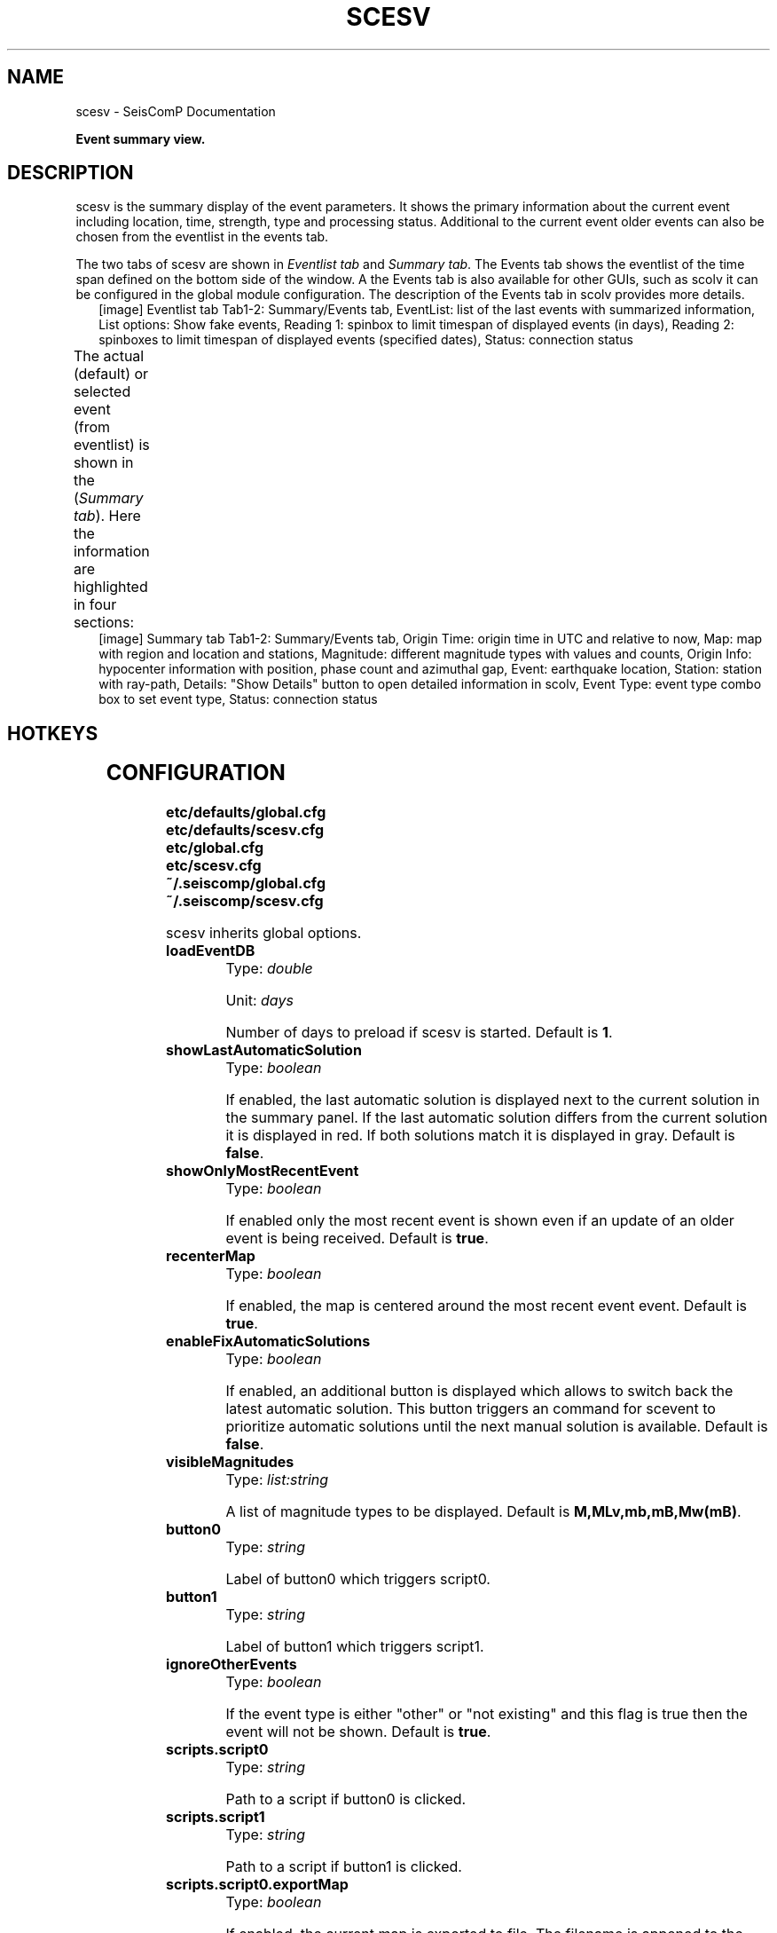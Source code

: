 .\" Man page generated from reStructuredText.
.
.TH "SCESV" "1" "Jun 04, 2021" "4.6.0" "SeisComP"
.SH NAME
scesv \- SeisComP Documentation
.
.nr rst2man-indent-level 0
.
.de1 rstReportMargin
\\$1 \\n[an-margin]
level \\n[rst2man-indent-level]
level margin: \\n[rst2man-indent\\n[rst2man-indent-level]]
-
\\n[rst2man-indent0]
\\n[rst2man-indent1]
\\n[rst2man-indent2]
..
.de1 INDENT
.\" .rstReportMargin pre:
. RS \\$1
. nr rst2man-indent\\n[rst2man-indent-level] \\n[an-margin]
. nr rst2man-indent-level +1
.\" .rstReportMargin post:
..
.de UNINDENT
. RE
.\" indent \\n[an-margin]
.\" old: \\n[rst2man-indent\\n[rst2man-indent-level]]
.nr rst2man-indent-level -1
.\" new: \\n[rst2man-indent\\n[rst2man-indent-level]]
.in \\n[rst2man-indent\\n[rst2man-indent-level]]u
..
.sp
\fBEvent summary view.\fP
.SH DESCRIPTION
.sp
scesv is the summary display of the event parameters. It shows the primary information
about the current event including location, time, strength, type and processing status.
Additional to the current event older events can also be chosen from the eventlist in the
events tab.
.sp
The two tabs of scesv are shown in \fI\%Eventlist tab\fP and \fI\%Summary tab\fP\&.
The Events tab shows the eventlist of the time span defined on the bottom side of
the window. A the Events tab is also available for other GUIs, such as scolv
it can be configured in the global module configuration.
The description of the Events tab in scolv provides more
details.
.INDENT 0.0
.INDENT 2.5
[image]
Eventlist tab
Tab1\-2: Summary/Events tab, EventList: list of the last events with summarized information,
List options: Show fake events, Reading 1: spinbox to limit timespan of displayed events (in days),
Reading 2: spinboxes to limit timespan of displayed events (specified dates), Status: connection status
.UNINDENT
.UNINDENT
.sp
The actual (default) or selected event (from eventlist) is shown in the (\fI\%Summary tab\fP).
Here the information are highlighted in four sections:
.TS
center;
|l|l|.
_
T{
section
T}	T{
description
T}
_
T{
Time
T}	T{
orign time in UTC and relative to now
T}
_
T{
Region
T}	T{
a map of the region and location with the event and stations
T}
_
T{
Magnitude
T}	T{
different magnitude types, the values and counts
T}
_
T{
Hypocenter
T}	T{
origin information with location, depth, azimuthal gap etc.
T}
_
.TE
.INDENT 0.0
.INDENT 2.5
[image]
Summary tab
Tab1\-2: Summary/Events tab, Origin Time: origin time in UTC and relative to now, Map: map with region
and location and stations, Magnitude: different magnitude types with values and counts,
Origin Info: hypocenter information with position, phase count and azimuthal gap,
Event: earthquake location, Station: station with ray\-path, Details: "Show Details" button to open
detailed information in scolv, Event Type: event type combo box to set event type, Status: connection status
.UNINDENT
.UNINDENT
.SH HOTKEYS
.TS
center;
|l|l|.
_
T{
Hotkey
T}	T{
Description
T}
_
T{
\fBF2\fP
T}	T{
Setup connection dialog
T}
_
T{
\fBF6\fP
T}	T{
Show propagation of P and S wave
T}
_
T{
\fBF8\fP
T}	T{
Toggle auto update
T}
_
T{
\fBF9\fP
T}	T{
Show raypaths and associated stations
T}
_
T{
\fBF10\fP
T}	T{
Toggle tabs
T}
_
T{
\fBF11\fP
T}	T{
Toggle fullscreen
T}
_
T{
Mouse wheel
T}	T{
Zoom map in/out
T}
_
T{
Double click
T}	T{
Center map
T}
_
.TE
.SH CONFIGURATION
.nf
\fBetc/defaults/global.cfg\fP
\fBetc/defaults/scesv.cfg\fP
\fBetc/global.cfg\fP
\fBetc/scesv.cfg\fP
\fB~/.seiscomp/global.cfg\fP
\fB~/.seiscomp/scesv.cfg\fP
.fi
.sp
.sp
scesv inherits global options\&.
.INDENT 0.0
.TP
.B loadEventDB
Type: \fIdouble\fP
.sp
Unit: \fIdays\fP
.sp
Number of days to preload if scesv is started.
Default is \fB1\fP\&.
.UNINDENT
.INDENT 0.0
.TP
.B showLastAutomaticSolution
Type: \fIboolean\fP
.sp
If enabled, the last automatic solution is displayed next to the
current solution in the summary panel. If the last automatic
solution differs from the current solution it is displayed
in red. If both solutions match it is displayed in gray.
Default is \fBfalse\fP\&.
.UNINDENT
.INDENT 0.0
.TP
.B showOnlyMostRecentEvent
Type: \fIboolean\fP
.sp
If enabled only the most recent event is shown even if an update of
an older event is being received.
Default is \fBtrue\fP\&.
.UNINDENT
.INDENT 0.0
.TP
.B recenterMap
Type: \fIboolean\fP
.sp
If enabled, the map is centered around the most recent event event.
Default is \fBtrue\fP\&.
.UNINDENT
.INDENT 0.0
.TP
.B enableFixAutomaticSolutions
Type: \fIboolean\fP
.sp
If enabled, an additional button is displayed which allows to switch back
the latest automatic solution. This button triggers an command for
scevent to prioritize automatic solutions until the next manual
solution is available.
Default is \fBfalse\fP\&.
.UNINDENT
.INDENT 0.0
.TP
.B visibleMagnitudes
Type: \fIlist:string\fP
.sp
A list of magnitude types to be displayed.
Default is \fBM,MLv,mb,mB,Mw(mB)\fP\&.
.UNINDENT
.INDENT 0.0
.TP
.B button0
Type: \fIstring\fP
.sp
Label of button0 which triggers script0.
.UNINDENT
.INDENT 0.0
.TP
.B button1
Type: \fIstring\fP
.sp
Label of button1 which triggers script1.
.UNINDENT
.INDENT 0.0
.TP
.B ignoreOtherEvents
Type: \fIboolean\fP
.sp
If the event type is either "other" or "not existing"
and this flag is true then the event will not be shown.
Default is \fBtrue\fP\&.
.UNINDENT
.INDENT 0.0
.TP
.B scripts.script0
Type: \fIstring\fP
.sp
Path to a script if button0 is clicked.
.UNINDENT
.INDENT 0.0
.TP
.B scripts.script1
Type: \fIstring\fP
.sp
Path to a script if button1 is clicked.
.UNINDENT
.INDENT 0.0
.TP
.B scripts.script0.exportMap
Type: \fIboolean\fP
.sp
If enabled, the current map is exported to file. The filename is appened to the parameter list of script0. The script has to take ownership of the file.
Default is \fBfalse\fP\&.
.UNINDENT
.INDENT 0.0
.TP
.B scripts.script0.oldStyle
Type: \fIboolean\fP
.sp
If enabled, the parameter list of script0 is eventID, arrivalCount,
magnitude, description.
.sp
If disabled, the parameter list of script0 is eventID, preferredOriginID,
preferredMagnitudeID, preferredFocalMechanismID.
Default is \fBtrue\fP\&.
.UNINDENT
.INDENT 0.0
.TP
.B scripts.script1.exportMap
Type: \fIboolean\fP
.sp
If enabled, the current map is exported to file. The filename is appened to the parameter list of script1. The script has to take ownership of the file.
Default is \fBfalse\fP\&.
.UNINDENT
.INDENT 0.0
.TP
.B scripts.script1.oldStyle
Type: \fIboolean\fP
.sp
If enabled, the parameter list of script1 is eventID, arrivalCount,
magnitude, description.
.sp
If disabled, the parameter list of script1 is eventID, preferredOriginID,
preferredMagnitudeID, preferredFocalMechanismID.
Default is \fBtrue\fP\&.
.UNINDENT
.INDENT 0.0
.TP
.B summary.borders
Type: \fIboolean\fP
.sp
Draw borders in the summary panel.
Default is \fBfalse\fP\&.
.UNINDENT
.INDENT 0.0
.TP
.B display.lonmin
Type: \fIdouble\fP
.sp
Minimum longitude of initial displayed map region.
.UNINDENT
.INDENT 0.0
.TP
.B display.lonmax
Type: \fIdouble\fP
.sp
Maximum longitude of initial displayed map region.
.UNINDENT
.INDENT 0.0
.TP
.B display.latmin
Type: \fIdouble\fP
.sp
Minimum latitude of initial displayed map region.
.UNINDENT
.INDENT 0.0
.TP
.B display.latmax
Type: \fIdouble\fP
.sp
Maximum latitude of initial displayed map region.
.UNINDENT
.INDENT 0.0
.TP
.B display.event.comment.id
Type: \fIstring\fP
.UNINDENT
.INDENT 0.0
.TP
.B display.event.comment.default
Type: \fIstring\fP
.UNINDENT
.INDENT 0.0
.TP
.B display.event.comment.label
Type: \fIstring\fP
.UNINDENT
.INDENT 0.0
.TP
.B display.origin.comment.id
Type: \fIstring\fP
.UNINDENT
.INDENT 0.0
.TP
.B display.origin.comment.default
Type: \fIstring\fP
.UNINDENT
.INDENT 0.0
.TP
.B display.origin.comment.label
Type: \fIstring\fP
.UNINDENT
.INDENT 0.0
.TP
.B poi.maxDist
Type: \fIdouble\fP
.sp
Unit: \fIdeg\fP
.sp
Maximum distance in degrees of a POI (point of interest read
from cities.xml) to be taken into account.
Default is \fB20\fP\&.
.UNINDENT
.INDENT 0.0
.TP
.B poi.minPopulation
Type: \fIdouble\fP
.sp
The minimum population of a POI to be taken into account.
.UNINDENT
.INDENT 0.0
.TP
.B poi.message
Type: \fIstring\fP
.sp
Message conversion string that converts a POI into the text
displayed under the region label. There are different placeholders
that can be used: @dist@, @dir@, @poi@ and @region@.
.UNINDENT
.SH AUTHOR
gempa GmbH, GFZ Potsdam
.SH COPYRIGHT
gempa GmbH, GFZ Potsdam
.\" Generated by docutils manpage writer.
.

